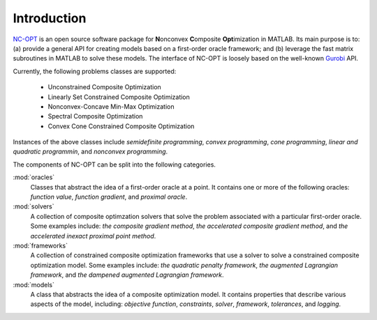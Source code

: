 Introduction
============

`NC-OPT
<https://github.com/wwkong/nc_opt>`_ is an open source software package for **N**\ onconvex **C**\ omposite **Opt**\ imization in MATLAB. Its main purpose is to: (a) provide a general API for creating models based on a first-order oracle framework; and (b) leverage the fast matrix subroutines in MATLAB to solve these models. The interface of NC-OPT is loosely based on the well-known `Gurobi
<https://www.gurobi.com/documentation>`_ API. 

Currently, the following problems classes are supported:

    - Unconstrained Composite Optimization
    - Linearly Set Constrained Composite Optimization
    - Nonconvex-Concave Min-Max Optimization
    - Spectral Composite Optimization
    - Convex Cone Constrained Composite Optimization

Instances of the above classes include *semidefinite programming*, *convex programming*, *cone programming*, *linear and quadratic programmin*, and *nonconvex programming*.

The components of NC-OPT can be split into the following categories.

:mod:`oracles`
    Classes that abstract the idea of a first-order oracle at a point. It contains one or more of the following oracles: *function value*, *function gradient*, and *proximal oracle*.

:mod:`solvers`
    A collection of composite optimzation solvers that solve the problem associated with a particular first-order oracle. Some examples include: *the composite gradient method*,  *the accelerated composite gradient method*, and *the accelerated inexact proximal point method*.

:mod:`frameworks`
    A collection of constrained composite optimization frameworks that use a solver to solve a constrained composite optimization model. Some examples include: *the quadratic penalty framework*, *the augmented Lagrangian framework*, and *the dampened augmented Lagrangian framework*.

:mod:`models`
    A class that abstracts the idea of a composite optimization model. It contains properties that describe various aspects of the model, including: *objective function*, *constraints*, *solver*, *framework*, *tolerances*, and *logging*.
